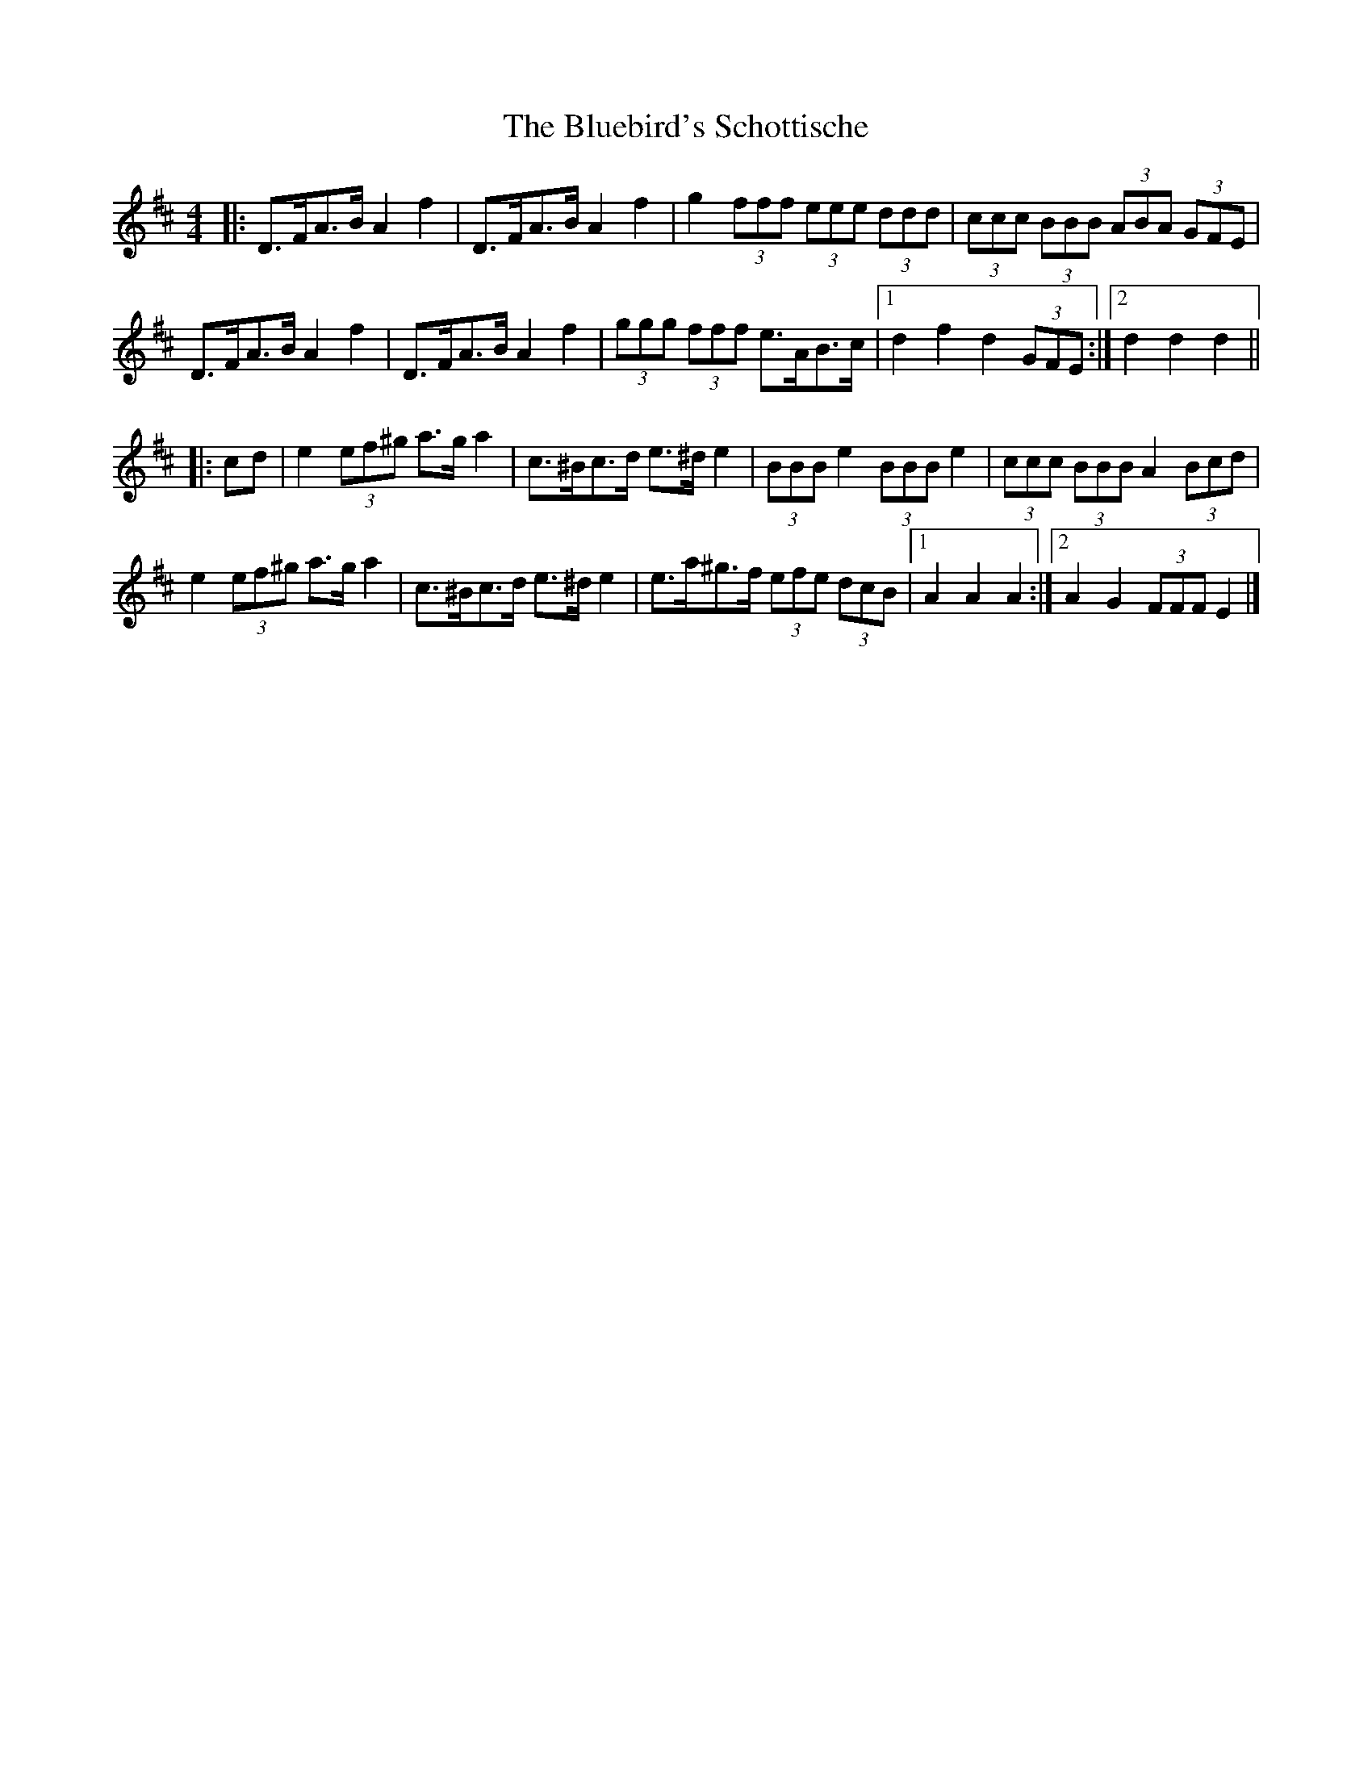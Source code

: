 X: 1
T: Bluebird's Schottische, The
Z: ceolachan
S: https://thesession.org/tunes/3482#setting3482
R: barndance
M: 4/4
L: 1/8
K: Dmaj
|: D>FA>B A2 f2 | D>FA>B A2 f2 | g2 (3fff (3eee (3ddd | (3ccc (3BBB (3ABA (3GFE |
D>FA>B A2 f2 | D>FA>B A2 f2 | (3ggg (3fff e>AB>c |[1 d2 f2 d2 (3GFE :|[2 d2 d2 d2 ||
|: cd |e2 (3ef^g a>g a2 | c>^Bc>d e>^d e2 | (3BBB e2 (3BBB e2 | (3ccc (3BBB A2 (3Bcd |
e2 (3ef^g a>g a2 | c>^Bc>d e>^d e2 | e>a^g>f (3efe (3dcB |[1 A2 A2 A2 :|[2 A2 G2 (3FFF E2 |]
